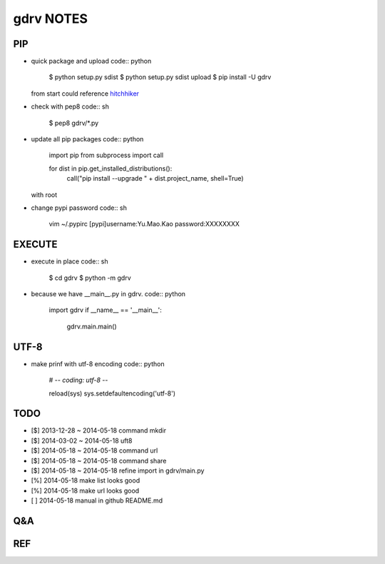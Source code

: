 gdrv NOTES
==========

PIP
---
* quick package and upload
  code:: python

    $ python setup.py sdist
    $ python setup.py sdist upload
    $ pip install -U gdrv

  from start could reference hitchhiker_

* check with pep8
  code:: sh

    $ pep8 gdrv/*.py

* update all pip packages
  code:: python

    import pip
    from subprocess import call

    for dist in pip.get_installed_distributions():
        call("pip install --upgrade " + dist.project_name, shell=True)

  with root

* change pypi password
  code:: sh

    vim ~/.pypirc
    [pypi]username:Yu.Mao.Kao
    password:XXXXXXXX

EXECUTE
-------
* execute in place
  code:: sh

    $ cd gdrv
    $ python -m gdrv

* because we have __main__.py in gdrv.
  code:: python

    import gdrv
    if __name__ == '__main__':
        gdrv.main.main()

UTF-8
-----
* make prinf with utf-8 encoding
  code:: python

    # -*- coding: utf-8 -*-

    reload(sys)
    sys.setdefaultencoding('utf-8')

TODO
----
* [$] 2013-12-28 ~ 2014-05-18 command mkdir
* [$] 2014-03-02 ~ 2014-05-18 uft8
* [$] 2014-05-18 ~ 2014-05-18 command url
* [$] 2014-05-18 ~ 2014-05-18 command share
* [$] 2014-05-18 ~ 2014-05-18 refine import in gdrv/main.py
* [%] 2014-05-18 make list looks good
* [%] 2014-05-18 make url looks good
* [ ] 2014-05-18 manual in github README.md

Q&A
---

REF
---
.. _hitchhiker: http://guide.python-distribute.org/creation.html

.. vim:fileencoding=UTF-8:ts=4:sw=4:sta:et:sts=4:ai
